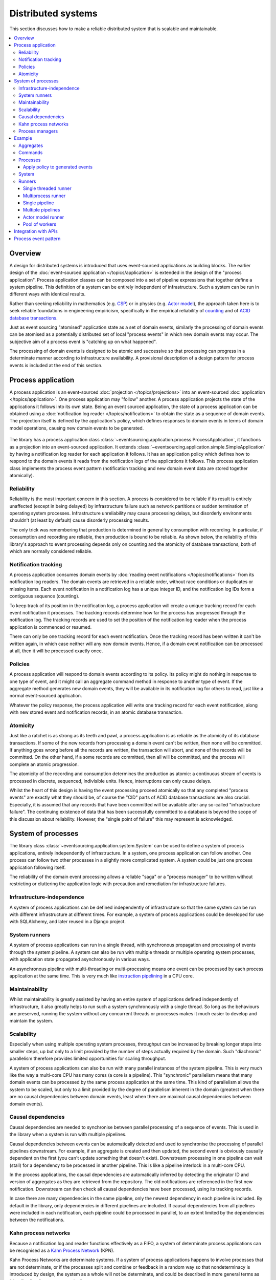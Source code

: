 ===================
Distributed systems
===================

This section discusses how to make a reliable distributed system
that is scalable and maintainable.

.. (If we can reject the pervasive description of `distributed systems
.. <https://en.wikipedia.org/wiki/Distributed_computing>`__ as a system of
.. passing messages, where `message passing means sending messages
.. <https://en.wikipedia.org/wiki/Message_passing>`__, then we do not need
.. to be concerned with the number of times a message is delivered, and can
.. avoid failing to find a good solution to the false problem of guaranteeing
.. once-only delivery of messages, which in itself doesn't determine the
.. processing as reliable. Hence we do not need to protect against "at least
.. once" delivery. We can avoid the restriction of making aggregate commands
.. idempotent. We can also avoid storing all the received messages in order to
.. de-duplicate and reorder.)

.. To limit this discussion even further, any programming errors in the policies or
.. aggregates of a process that may inadvertently define pathological behaviour are
.. considered to be a separate concern.

.. contents:: :local:


Overview
========

A design for distributed systems is introduced that uses event-sourced
applications as building blocks. The earlier design of the
:doc:`event-sourced application </topics/application>` is extended in
the design of the "process application". Process application classes
can be composed into a set of pipeline expressions that together define
a system pipeline. This definition of a system can be entirely independent
of infrastructure. Such a system can be run in different ways with identical
results.

Rather than seeking reliability in mathematics (e.g.
`CSP <https://en.wikipedia.org/wiki/Communicating_sequential_processes>`__)
or in physics (e.g. `Actor model <https://en.wikipedia.org/wiki/Actor_model>`__),
the approach taken here is to seek reliable foundations in engineering empiricism,
specifically in the empirical reliability of `counting <https://en.wikipedia.org/wiki/Counting>`__
and of `ACID database transactions <https://en.wikipedia.org/wiki/ACID_(computer_science)>`__.

Just as event sourcing "atomised" application state as a set of domain
events, similarly the processing of domain events can be atomised as a
potentially distributed set of local "process events" in which new domain
events may occur. The subjective aim of a process event is "catching up
on what happened".

The processing of domain events is designed to be atomic and successive
so that processing can progress in a determinate manner according to
infrastructure availability. A provisional description of a design
pattern for process events is included at the end of this section.


Process application
===================

A process application is an event-sourced :doc:`projection </topics/projections>`
into an event-sourced :doc:`application </topics/application>`. One
process application may "follow" another. A process application
projects the state of the applications it follows into its own state.
Being an event sourced application, the state of a process application
can be obtained using a :doc:`notification log reader  </topics/notifications>`
to obtain the state as a sequence of domain events. The projection itself
is defined by the application's policy, which defines responses to domain
events in terms of domain model operations, causing new domain events to
be generated.

.. figure:: process-application.png
   :alt: Process application diagram

The library has a process application class
:class:`~eventsourcing.application.process.ProcessApplication`, it
functions as a projection into an event-sourced application.
It extends :class:`~eventsourcing.application.simple.SimpleApplication`
by having a notification log reader for each application it follows. It
has an application policy which defines how to respond to the domain events
it reads from the notification logs of the applications it follows. This
process application class implements the process event pattern (notification
tracking and new domain event data are stored together atomically).

Reliability
-----------

Reliability is the most important concern in this section. A process
is considered to be reliable if its result is entirely unaffected
(except in being delayed) by infrastructure failure such as network
partitions or sudden termination of operating system processes.
Infrastructure unreliability may cause processing delays, but disorderly
environments shouldn't (at least by default) cause disorderly processing
results.

The only trick was remembering that production is determined in general
by consumption with recording. In particular, if consumption and
recording are reliable, then production is bound to be reliable.
As shown below, the reliability of this library's approach to event
processing depends only on counting and the atomicity of database
transactions, both of which are normally considered reliable.


Notification tracking
---------------------

A process application consumes domain events by
:doc:`reading event notifications </topics/notifications>`
from its notification log readers. The domain events are retrieved in
a reliable order, without race conditions or duplicates or missing items.
Each event notification in a notification log has a unique integer ID, and
the notification log IDs form a contiguous sequence (counting).

To keep track of its position in the notification log, a process application
will create a unique tracking record for each event notification it processes.
The tracking records determine how far the process has progressed through
the notification log. The tracking records are used to set the position of
the notification log reader when the process application is commenced or resumed.

There can only be one tracking record for each event notification. Once the
tracking record has been written it can't be written again, in which case neither
will any new domain events. Hence, if a domain event notification can be processed
at all, then it will be processed exactly once.


Policies
--------

A process application will respond to domain events according to its policy.
Its policy might do nothing in response to one type of event, and it
might call an aggregate command method in response to another type of
event. If the aggregate method generates new domain events, they will
be available in its notification log for others to read, just like a
normal event-sourced application.

Whatever the policy response, the process application will write one
tracking record for each event notification, along with new stored event
and notification records, in an atomic database transaction.


Atomicity
---------

Just like a ratchet is as strong as its teeth and pawl, a process
application is as reliable as the atomicity of its database transactions.
If some of the new records from processing a domain event can't be written,
then none will be committed. If anything goes wrong before all the records are
written, the transaction will abort, and none of the records will be committed.
On the other hand, if a some records are committed, then all will be committed,
and the process will complete an atomic progression.

The atomicity of the recording and consumption determines the production as atomic:
a continuous stream of events is processed in discrete, sequenced, indivisible units.
Hence, interruptions can only cause delays.

Whilst the heart of this design is having the event processing proceed atomically
so that any completed "process events" are exactly what they should be, of course
the "CID" parts of ACID database transactions are also crucial. Especially, it is
assumed that any records that have been committed will be available after any
so-called "infrastructure failure". The continuing existence of data that has been
successfully committed to a database is beyond the scope of this discussion about
reliability. However, the "single point of failure" this may represent is acknowledged.


System of processes
===================

The library class :class:`~eventsourcing.application.system.System`
can be used to define a system of process applications,
entirely independently of infrastructure.
In a system, one process application can follow another. One process can
follow two other processes in a slightly more complicated system. A system
could be just one process application following itself.

The reliability of the domain event processing allows a reliable "saga" or
a "process manager" to be written without restricting or cluttering the application
logic with precaution and remediation for infrastructure failures.


Infrastructure-independence
---------------------------

A system of process applications can be defined independently of infrastructure so that the
same system can be run with different infrastructure at different times.
For example, a system of process applications could be developed for use with
SQLAlchemy, and later reused in a Django project.


System runners
--------------

A system of process applications can run in a single thread,
with synchronous propagation and processing of events through
the system pipeline. A system can also be run with multiple
threads or multiple operating system processes, with application
state propagated asynchronously in various ways.

An asynchronous pipeline with multi-threading or multi-processing
means one event can be processed by each process application at
the same time. This is very much like
`instruction pipelining <https://en.wikipedia.org/wiki/Instruction_pipelining>`__
in a CPU core.


Maintainability
---------------

Whilst maintainability is greatly assisted by having an entire
system of applications defined independently of infrastructure, it
also greatly helps to run such a system synchronously with a single
thread. So long as the behaviours are preserved, running the system
without any concurrent threads or processes makes it much easier to
develop and maintain the system.


Scalability
-----------

Especially when using multiple operating system processes, throughput
can be increased by breaking longer steps into smaller steps, up but
only to a limit provided by the number of steps actually required by
the domain. Such "diachronic" parallelism therefore provides limited
opportunities for scaling throughput.

A system of process applications can also be run with many parallel
instances of the system pipeline. This is very much like the way a
multi-core CPU has many cores (a core is a pipeline). This "synchronic"
parallelism means that many domain events can be processed by the same
process application at the same time. This kind of parallelism allows
the system to be scaled, but only to a limit provided by the degree of
parallelism inherent in the domain (greatest when there are no causal
dependencies between domain events, least when there are maximal causal
dependencies between domain events).


Causal dependencies
-------------------

Causal dependencies are needed to synchronise between parallel processing of a
sequence of events. This is used in the library when a system is run with multiple
pipelines.

Causal dependencies between events can be automatically detected and used to synchronise
the processing of parallel pipelines downstream. For example, if an aggregate is created
and then updated, the second event is obviously causally dependent on the first (you can't
update something that doesn't exist). Downstream processing in one pipeline can wait (stall)
for a dependency to be processed in another pipeline. This is like a pipeline interlock in
a multi-core CPU.

In the process applications, the causal dependencies are automatically inferred by detecting
the originator ID and version of aggregates as they are retrieved from the repository. The
old notifications are referenced in the first new notification. Downstream can then check
all causal dependencies have been processed, using its tracking records.

In case there are many dependencies in the same pipeline, only the newest dependency in each
pipeline is included. By default in the library, only dependencies in different pipelines are
included. If causal dependencies from all pipelines were included in each notification, each
pipeline could be processed in parallel, to an extent limited by the dependencies between the
notifications.


.. If persistence were optional, this design could be used for high-performance applications
.. which would be understood to be less durable. Data could be streamed out asynchronously
.. and still stored atomically but after the processing notifications are available.
.. Resuming could then go back several steps, and perhaps a signal could be sent so
.. downstream restarts from an earlier step. Or maybe the new repeat processing could
.. be ignored by downstream, having already processed those items.


.. Refactoring
.. ~~~~~~~~~~~

.. Todo: Something about moving from a single process application to two. Migrate
.. aggregates by replicating those events from the notification log, and just carry
.. on.


Kahn process networks
---------------------

Because a notification log and reader functions effectively as a FIFO, a system of
determinate process applications can be recognised as a `Kahn Process Network
<https://en.wikipedia.org/wiki/Kahn_process_networks>`__ (KPN).

Kahn Process Networks are determinate systems. If a system of process applications
happens to involve processes that are not determinate, or if the processes split and
combine or feedback in a random way so that nondeterminacy is introduced by design,
the system as a whole will not be determinate, and could be described in more general
terms as "dataflow" or "stream processing".

Whether or not a system of process applications is determinate, the processing will
be reliable (results unaffected by infrastructure failures).

High performance or "real time" processing could be obtained by avoiding writing to a
durable database and instead running applications with an in-memory database.


Process managers
----------------

A process application, specifically an aggregate combined with a policy in a process application,
could function effectively as a "saga", or "process manager", or "workflow manager". That is, it
could effectively cause a sequence of steps involving other aggregates in other applications,
steps that might otherwise be controlled with a "long-lived transaction". It could 'maintain
the state of the sequence and determine the next processing step based on intermediate results',
to quote a phrase from Enterprise Integration Patterns. These terms ("saga", "process manager",
etc.) can be used here as names for things we already have, but they add nothing in particular,
since any reliable behaviour can be coded with combinations of events sourced aggregates and
application policies. Exceptional "unhappy path" behaviour can be implemented as part of the
logic of the application.


Example
=======

The example below is suggestive of an orders-reservations-payments system.
The system automatically processes a new Order by making a Reservation, and
then a Payment; facts registered with the Order as they happen.

The behaviour of the system is entirely defined by the combination of the
aggregates and the policies of its process applications. This allows highly
maintainable code that is easily tested, easily understood, easily
changed, and easily reconfigured for use with different infrastructure.

The system is run: firstly as a single threaded system; then with
multiprocessing using a single pipeline; then multiprocessing with multiple
pipelines; and finally multiple pipelines with the actor model.

Please note, this example system is designed to exhibit a range of capabilities
of the library and is not necessarily an example of good system design. In particular,
whilst having "branches" (where one application is followed by more than one other
application) does not introduce indeterminacy in the final system state, having "joins"
(where one application follows more than one other) does so. Perhaps a better
generic template for most domains is more simply to have a commands process followed
by a core application for the domain, that is followed by a reporting application
(``Commands | Core | Reporting``).

Please also note, the code presented in the example below works with the library's
SQLAlchemy infrastructure code, and it can work with the library's Django infrastructure
code. Support for Cassandra is being considered but such applications will probably be
simple replications of application state, due to the limited atomicity of Cassandra's
lightweight transactions. For example, Cassandra could be used to archive events written
firstly into a relational database. Events could be removed from the relational database
before storage limits are encountered. Events missing in the relational database could be
sourced from Cassandra.


Aggregates
----------

In the domain model below, event-sourced aggregates are defined for
orders, reservations, and payments.

An ``Order`` can be created. An existing order can be set as reserved,
which involves a reservation ID. Having been created and reserved,
an order can be set as paid, which involves a payment ID.

.. code:: python

    from eventsourcing.domain.model.aggregate import AggregateRoot


    class Order(AggregateRoot):

        class Event(AggregateRoot.Event):
            pass

        @classmethod
        def create(cls, command_id):
            return cls.__create__(command_id=command_id)

        class Created(Event, AggregateRoot.Created):
            pass

        def __init__(self, command_id=None, **kwargs):
            super(Order, self).__init__(**kwargs)
            self.command_id = command_id
            self.reservation_id = None
            self.payment_id = None

        @property
        def is_reserved(self):
            return self.reservation_id is not None

        def set_is_reserved(self, reservation_id):
            assert not self.is_reserved, "Order {} already reserved.".format(self.id)
            self.__trigger_event__(
                Order.Reserved, reservation_id=reservation_id
            )

        class Reserved(Event):
            def mutate(self, order: "Order"):
                order.reservation_id = self.reservation_id

        @property
        def is_paid(self):
            return self.payment_id is not None

        def set_is_paid(self, payment_id):
            assert not self.is_paid, "Order {} already paid.".format(self.id)
            self.__trigger_event__(
                self.Paid, payment_id=payment_id, command_id=self.command_id
            )

        class Paid(Event):
            def mutate(self, order: "Order"):
                order.payment_id = self.payment_id


A ``Reservation`` can be created. A reservation has an ``order_id``.

.. code:: python

    class Reservation(AggregateRoot):

        class Event(AggregateRoot.Event):
            pass

        @classmethod
        def create(cls, order_id):
            return cls.__create__(order_id=order_id)

        class Created(Event, AggregateRoot.Created):
            pass

        def __init__(self, order_id, **kwargs):
            super(Reservation, self).__init__(**kwargs)
            self.order_id = order_id


Similarly, a ``Payment`` can be created. A payment also has an ``order_id``.

.. code:: python

    class Payment(AggregateRoot):

        class Event(AggregateRoot.Event):
            pass

        @classmethod
        def create(cls, order_id):
            return cls.__create__(order_id=order_id)

        class Created(Event, AggregateRoot.Created):
            pass

        def __init__(self, order_id, **kwargs):
            super(Payment, self).__init__(**kwargs)
            self.order_id = order_id


All the domain event classes are defined explicitly on the aggregate root
classes. This is important because the application policies will use the
domain event classes to decide how to respond to the events, and if the
aggregate classes use the event classes from the base aggregate root class,
then one aggregate's ``Created`` event can't be distinguished from another's,
and the application policy won't work as expected.

The behaviours of this domain model can be fully tested with simple test
cases, without involving any other components.


Commands
--------

Commands have been discussed previously as
:doc:`methods on domain entities </topics/domainmodel>`. Here, system
commands are introduced, as event sourced aggregates created within a
separate "commands application".

One advantage of having distinct command aggregates is that old commands
can be used to check the same application state is generated by a new
version of the system.

Another advantage of using a separate commands application is that commands
can be introduced into an event processing system without interrupting the
event processing of the core process applications. (Treating a process
application as a normal application certainly works, but can potentially
cause contention writing to the notification log.)

Responses can be collected by creating separate "command response" aggregates
in a separate "responses" process application. An alternative approach involves
updating the command aggregate, and having the commands application follow a core
process application.

In the example below, the command class ``CreateOrder`` is defined using the
library's command class, :class:`~eventsourcing.domain.model.command.Command`, which
extends the library's :class:`~eventsourcing.domain.model.aggregate.AggregateRoot`
class with a method ``done()`` and a property ``is_done``.

The ``CreateOrder`` class extends the library's
:class:`~eventsourcing.domain.model.command.Command`.
A ``CreateOrder`` command can be assigned an order ID.
Its ``order_id`` is initially ``None``.


.. code:: python

    from eventsourcing.domain.model.command import Command
    from eventsourcing.domain.model.decorators import attribute


    class CreateOrder(Command):

        class Event(Command.Event):
            pass

        @classmethod
        def create(cls):
            return cls.__create__()

        class Created(Event, Command.Created):
            pass

        @attribute
        def order_id(self):
            pass

        class AttributeChanged(Event, Command.AttributeChanged):
            pass


The ``order_id`` will eventually be used to keep the ID of
an ``Order`` aggregate created by the system in response to
a ``CreateOrder`` command being created.

The behaviour of a system command aggregate can be fully tested
with simple test cases, without involving any other components.

.. code:: python

    from uuid import uuid4


    def test_create_order_command():

        # Create a "create order" command.
        cmd = CreateOrder.create()

        # Check the initial values.
        assert cmd.order_id is None
        assert cmd.is_done is False

        # Assign an order ID.
        order_id = uuid4()
        cmd.order_id = order_id
        assert cmd.order_id == order_id

        # Mark the command as "done".
        cmd.done()
        assert cmd.is_done is True

        # Check the events.
        events = cmd.__batch_pending_events__()
        assert len(events) == 3
        assert isinstance(events[0], CreateOrder.Created)
        assert isinstance(events[1], CreateOrder.AttributeChanged)
        assert isinstance(events[2], CreateOrder.Done)


    # Run the test.
    test_create_order_command()


Processes
---------

A process application has a policy which defines how events are processed.
In the code below, process applications are defined for orders, reservations,
payments, and commands.

The ``Orders`` process application policy responds to new commands by
creating a new ``Order`` aggregate. It responds to new reservations by
setting an ``Order`` as reserved. And it responds to a new ``Payment``,
by setting an ``Order`` as paid.

.. code:: python

    from eventsourcing.application.process import ProcessApplication
    from eventsourcing.application.decorators import applicationpolicy


    class Orders(ProcessApplication):

        @applicationpolicy
        def policy(self, repository, event):
            """Do nothing by default."""

        @policy.register(CreateOrder.Created)
        def _(self, repository, event):
            return self._create_order(command_id=event.originator_id)

        @policy.register(Reservation.Created)
        def _(self, repository, event):
            self._set_order_is_reserved(repository, event)

        @policy.register(Payment.Created)
        def _(self, repository, event):
            self._set_order_is_paid(repository, event)

        @staticmethod
        def _create_order(command_id):
            return Order.create(command_id=command_id)

        def _set_order_is_reserved(self, repository, event):
            order = repository[event.order_id]
            assert not order.is_reserved
            order.set_is_reserved(event.originator_id)

        def _set_order_is_paid(self, repository, event):
            order = repository[event.order_id]
            assert not order.is_paid
            order.set_is_paid(event.originator_id)

The decorator ``@applicationpolicy`` is similar to ``@singledispatch``
from the ``functools`` core Python package. It isn't magic, it's just
a slightly better alternative to an "if-instance-elif-isinstance-..."
block.

The ``Reservations`` process application responds to an ``Order.Created`` event
by creating a new ``Reservation`` aggregate.

.. code:: python

    class Reservations(ProcessApplication):

        @applicationpolicy
        def policy(self, repository, event):
            """Do nothing by default."""

        @policy.register(Order.Created)
        def _(self, repository, event):
            return self._create_reservation(event.originator_id)

        @staticmethod
        def _create_reservation(order_id):
            return Reservation.create(order_id=order_id)


The payments process application responds to an ``Order.Reserved`` event
by creating a new ``Payment``.

.. code:: python

    class Payments(ProcessApplication):

        @applicationpolicy
        def policy(self, repository, event):
            """Do nothing by default."""

        @policy.register(Order.Reserved)
        def _(self, repository, event):
            order_id = event.originator_id
            return self._create_payment(order_id)

        @staticmethod
        def _create_payment(order_id):
            return Payment.create(order_id=order_id)


A separate "commands application" is defined below. It extends the library class
:class:`~eventsourcing.application.command.CommandProcess`.

It has a factory method
``create_order()`` which can be used to
create and save new ``Order`` aggregates.

The library class
:class:`~eventsourcing.application.command.CommandProcess
extends
:class:`~eventsourcing.application.process.ProcessApplication`
and so is also a
:class:`~eventsourcing.application.simple.SimpleApplication`. It
and has its ``persist_event_type`` set to the
:class:`~eventsourcing.domain.model.command.Command.Event` supertype
for domain events of :class:`~eventsourcing.domain.model.command.Command`
aggregates, so that by default the domain events of a command aggregate
will be persisted when a command aggregate is "saved".

The ``Commands`` class below also defines a policy that responds both to
``Order.Created`` events by setting the ``order_id`` on the command, and to
``Order.Paid`` events by setting the command as done.

.. code:: python

    from eventsourcing.application.command import CommandProcess
    from eventsourcing.domain.model.decorators import retry
    from eventsourcing.exceptions import OperationalError, RecordConflictError


    class Commands(CommandProcess):
        @staticmethod
        @retry((OperationalError, RecordConflictError), max_attempts=10, wait=0.01)
        def create_order():
            cmd = CreateOrder.create()
            cmd.__save__()
            return cmd.id

        @applicationpolicy
        def policy(self, repository, event):
            """Do nothing by default."""

        @policy.register(Order.Created)
        def _(self, repository, event):
            cmd = repository[event.command_id]
            cmd.order_id = event.originator_id

        @policy.register(Order.Paid)
        def _(self, repository, event):
            cmd = repository[event.command_id]
            cmd.done()

The ``@retry`` decorator overcomes contention when creating new commands
whilst also processing domain events from the ``Orders`` application.

Please note, the ``__save__()`` method of aggregates must not be called in a process policy,
because pending events from both new and changed aggregates will be automatically collected by
the process application after its ``policy()`` method has returned. To be reliable, a process
application needs to commit all the event records atomically with a tracking record, and calling
``__save__()`` will instead commit events in a separate transaction. Policies must return new
aggregates to the caller, but do not need to return existing aggregates that have been accessed
or changed.


.. Tests
.. ~~~~~

Process policies are just functions, and are easy to test.

In the orders policy test below, an existing order is marked as reserved because
a reservation was created. The only complication comes from needing to prepare
at least a fake repository and a domain event, given as required arguments when
calling the policy in the test. If the policy response depends on already existing
aggregates, they will need to be added to the fake repository. A Python dict can
function effectively as a fake repository in such tests. It seems simplest to
directly use the model domain event classes and aggregate classes in these tests,
rather than coding `test doubles <https://martinfowler.com/bliki/TestDouble.html>`__.

.. Since the ``Orders`` application class was defined independently of
.. infrastructure, it needs to be mixed with a concrete application
.. infrastructure class before it can be constructed. The concrete
.. application infrastructure class used in this test is
.. :class:`~eventsourcing.application.popo.PopoApplication`
.. which uses Plain Old Python Objects to store domain events,
.. and is the fastest application infrastructure class in the
.. library. It can be used when proper disk-based durability
.. is not required, for example when testing. The class method
.. ``bind()`` simply calls ``mixin()`` to construct a new object
.. class which has ``Orders`` and ``PopoApplication`` as bases.
.. This new subclass is immediately constructed into a process
.. application object. Using a process application object as a
.. context manager ensures it is finally closed.

.. code:: python

    def test_orders_policy():

        # Prepare repository with a real Order aggregate.
        order = Order.create(command_id=None)
        repository = {order.id: order}

        # Check order is not reserved.
        assert not order.is_reserved

        # Check order is reserved whenever a reservation is created.
        event = Reservation.Created(originator_id=uuid4(), originator_topic='', order_id=order.id)
        Orders().policy(repository, event)
        assert order.is_reserved


    # Run the test.
    test_orders_policy()

In the payments policy test below, a new payment is created
because an order was reserved.

.. code:: python

    def test_payments_policy():

        # Prepare repository with a real Order aggregate.
        order = Order.create(command_id=None)
        repository = {order.id: order}

        # Check payment is created whenever order is reserved.
        event = Order.Reserved(originator_id=order.id, originator_version=1)
        payment = Payments().policy(repository, event)
        assert isinstance(payment, Payment), payment
        assert payment.order_id == order.id


    # Run the test.
    test_payments_policy()


It isn't necessary to return changed aggregates from the policy. The test
will already have a reference to the aggregate, since it will have constructed
the aggregate before passing it to the policy in the fake repository, so the test
will already be in a good position to check that already existing aggregates are
changed by the policy as expected. The test gives a ``repository`` to the policy,
which contains the ``order`` aggregate expected by the policy.

.. To explain a little bit, in normal use, when new events are retrieved
.. from an upstream notification log, the ``policy()`` method is called by the
.. ``call_policy()`` method of the ``Process`` class. The ``call_policy()`` method wraps
.. the process application's aggregate repository with a wrapper that detects which
.. aggregates are used by the policy, and calls the ``policy()`` method with the events
.. and the wrapped repository. New aggregates returned by the policy are appended
.. to this list. New events are collected from this list of aggregates by getting
.. any (and all) pending events. The records are then committed atomically with the
.. tracking record. Calling ``__save__()`` will avoid the new events being included
.. in this mechanism and will spoil the reliability of the process. As a rule, don't
.. ever call the ``__save__()`` method of new or changed aggregates in a process
.. application policy. And always use the given ``repository`` to retrieve aggregates,
.. rather than the original process application's repository (``self.repository``)
.. which doesn't detect which aggregates were used when your policy was called.


Apply policy to generated events
~~~~~~~~~~~~~~~~~~~~~~~~~~~~~~~~

It is possible to set the ``apply_policy_to_generated_events`` class attribute
of ``ProcessApplication`` to a ``True`` value. In this case, the policy will
be applied to events that are generated by the policy, and all of them will
be saved within the same atomic "process event". This can avoid having a
process application follow itself in a system.


System
------

A system of process applications can be defined using one or many "pipeline expressions",
involving process application classes associated with Python's bitwise OR operator ``|``.

For example, the pipeline expression ``A | A`` would have process application class
``A`` following itself. The expression ``A | B | C`` would have ``A`` followed by
``B`` and ``B`` followed by ``C``. This can perhaps be recognised as the "pipes and
filters" pattern, where the process applications function effectively as the filters.
(The library's process application class uses a metaclass to support this, and although
I'm normally averse to "extending the language", this seems to add
a certain distinctiveness to the expression of a system.).

In the system defined below, the ``Orders`` process follows the ``Commands`` process,
and the ``Commands`` process follows the ``Orders`` process, so that each will receive
the events that its policy has been defined to process. Similarly, ``Orders`` and
``Reservations`` follow each other, and also ``Orders`` and ``Payments`` follow each other.

.. code:: python

    from eventsourcing.application.system import System

    system = System(
        Commands | Orders | Commands,
        Orders | Reservations | Orders,
        Orders | Payments | Orders
    )

This system can alternatively be defined with a single pipeline expression,
which expresses exactly the same set of relationships between the process applications.

.. code:: python

    system = System(
        Commands | Orders | Reservations | Orders | Payments | Orders | Commands
    )


Although a process application class can appear many times in the pipeline
expressions, there will only be one instance of each process when the pipeline
system is instantiated. Each application can follow one or many applications,
and can be followed by one or many applications.

Application state is propagated between process
applications through notification logs only. Each application can
access only the aggregates it has created. For example, an ``Order``
aggregate created by the ``Orders`` process is available in neither
the repository of ``Reservations`` nor the repository of ``Payments``.
If an application could directly use the aggregates of another
application, then processing could produce different results at
different times, and in consequence the processing might not be
reliable. If necessary, a process application can replicate upstream
state within its own state.


Runners
-------

The system above has been defined entirely independently of infrastructure.
Concrete application infrastructure is introduced by the system runners. A
concrete application infrastructure class can be specified when constructing
a system runner with a suitable value of ``infrastructure_class``. A system
runner can be used as a context manager.

.. code:: python

    from eventsourcing.application.popo import PopoApplication
    from eventsourcing.application.system import SingleThreadedRunner

    with SingleThreadedRunner(system, infrastructure_class=PopoApplication):

        # Do stuff here...
        pass


Single threaded runner
~~~~~~~~~~~~~~~~~~~~~~

If the ``system`` object is used with the library class
:class:`~eventsourcing.application.system.SingleThreadedRunner`, the process
applications will run in a single thread in the current process.

Events will be processed with synchronous handling of prompts,
so that policies effectively call each other recursively, according
to which applications each is followed by.

In the example below, the ``system`` object is used directly as a context
manager. Using the ``system`` object in this manner implicitly constructs
a :class:`~eventsourcing.application.system.SingleThreadedRunner`, which
uses the infrastructure class
:class:`~eventsourcing.application.popo.PopoApplication` by default. This
infrastructure class uses "plain old Python objects" to store domain events
in memory, implementing atomic transactions and uniqueness constraints like
SQLAlchemy and Django infrastructure classes, and is the fastest concrete
application infrastructure class in the library (much faster than in-memory
SQLite database, for example). This infrastructure can be used when proper
disk-based durability is not required, for example during system development.

.. code:: python

    with system as runner:

        # Create "create order" command.
        cmd_id = runner.commands.create_order()

        # Check the command has an order ID and is done.
        cmd = runner.commands.repository[cmd_id]
        assert cmd.order_id
        assert cmd.is_done

        # Check the order is reserved and paid.
        order = runner.orders.repository[cmd.order_id]
        assert order.is_reserved
        assert order.is_paid

        # Check the reservation exists.
        reservation = runner.reservations.repository[order.reservation_id]

        # Check the payment exists.
        payment = runner.payments.repository[order.payment_id]


Using the single-threaded runner means that everything happens synchronously
in a single thread, so that by the time ``create_order()`` has returned, the
command has been fully processed by the system.

Running the system with a single thread is useful when developing and testing
a system of process applications, because it runs very quickly and the behaviour
is very easy to follow.


Multiprocess runner
~~~~~~~~~~~~~~~~~~~

The example below shows the same system of process applications running in
different operating system processes, using the library's
:class:`~eventsourcing.application.multiprocess.MultiprocessRunner`
class (which uses Python's ``multiprocessing`` library).

Running the system with multiple operating system processes means the different processes
are running concurrently, so that as the payment is made for one order, another order might
get reserved, whilst a third order is at the same time created.

.. (For those concerned about having too much data in the relational database, it
.. would be possible to expand capacity by: replicating events from the relational
.. database to a more scalable distributed database; changing the event store to
.. read older events from the distributed database if the relational database doesn't
.. have those events, and then removing older events and older snapshots from the
.. relational database. Snapshotting could be configured to avoid getting
.. events from the distributed database for normal operations. The relational database
.. could than have a relatively constant  volume of data. Following the analogy
.. with CPUs, the relational database might correspond to the L2 cache, and the
.. distributed database might correspond to the L3 cache. Please note, this idea
.. isn't currently implemented in the library.)

The code below uses the library's
:class:`~eventsourcing.application.multiprocess.MultiprocessRunner`
class to run the ``system``. It will start one operating system
process for each process application in the system, which in this
example will give a pipeline with four child operating system processes.
This example uses SQLAlchemy to access a MySQL database. The concrete
infrastructure class is :class:`~eventsourcing.application.sqlalchemy.SQLAlchemyApplication`.

.. code:: python

    from eventsourcing.application.multiprocess import MultiprocessRunner
    from eventsourcing.application.sqlalchemy import SQLAlchemyApplication

    runner = MultiprocessRunner(
        system=system,
        infrastructure_class=SQLAlchemyApplication,
        setup_tables=True
    )

The following MySQL database connection string is compatible with SQLAlchemy.

.. code:: python

    import os

    os.environ['DB_URI'] = 'mysql+pymysql://{}:{}@{}/eventsourcing?charset=utf8mb4&binary_prefix=true'.format(
        os.getenv('MYSQL_USER', 'root'),
        os.getenv('MYSQL_PASSWORD', ''),
        os.getenv('MYSQL_HOST', '127.0.0.1'),
    )


.. The process applications could each use their own separate database. If the
.. process applications were using different databases, upstream notification
.. logs would need to be presented in an API, so that downstream could read
.. notifications from a remote notification log, as discussed in the section
.. about notifications (using separate databases is not currently supported
.. by the :class:`~eventsourcing.application.system.MultiprocessRunner` class).

The MySQL database needs to be created before running the next bit of code.

.. code::

    $ mysql -e "CREATE DATABASE eventsourcing;"


Single pipeline
~~~~~~~~~~~~~~~

Since the multi-processing pipeline is asynchronous, let's define a method to check
things are eventually done.

.. code:: python

    @retry((AssertionError, KeyError), max_attempts=50, wait=0.1)
    def assert_eventually_done(repository, cmd_id):
        """Checks the command is eventually done."""
        assert repository[cmd_id].is_done


The multiple operating system processes can be started by using the runner
as a context manager.

.. code:: python

    with runner:

        # Create "create order" command.
        cmd_id = runner.commands.create_order()

        # Wait for the processing to complete....
        assert_eventually_done(runner.commands.repository, cmd_id)

        # Check the command has an order ID and is done.
        cmd = runner.commands.repository[cmd_id]
        assert cmd.order_id

        # Check the order is reserved and paid.
        order = runner.orders.repository[cmd.order_id]
        assert order.is_reserved
        assert order.is_paid

        # Check the reservation exists.
        reservation = runner.reservations.repository[order.reservation_id]

        # Check the payment exists.
        payment = runner.payments.repository[order.payment_id]


.. Each operating system processes runs a loop that begins by making a call to get prompts
.. pushed from upstream. Prompts are pushed downstream after events are recorded. The prompts
.. are responded to immediately by pulling and processing the new events. If the call to get
.. new prompts times out, then any new events in upstream notification logs are pulled anyway,
.. so that the notification log is effectively polled at a regular interval. The upstream log
.. is also pulled when the process starts. Hence if upstream suffers a sudden termination just
.. before the prompt is pushed, or downstream suffers a sudden termination just after receiving
.. the prompt, the processing will continue promptly and correctly after the process is restarted,
.. even though the prompt was lost. Please note, prompts merely reduce latency of polling, and
.. the system could function without them (just with more latency).


.. Because the orders are created with a second instance of the ``Orders`` process
.. application, rather than e.g. a command process application that is followed
.. by the orders process, there will be contention and conflicts writing to the
.. orders process notification log. The example was designed to cause this contention,
.. and the ``@retry`` decorator was applied to the ``create_order()`` factory, so
.. when conflicts are encountered, the operation will be retried and will most probably
.. eventually succeed. For the same reason, the same ``@retry``  decorator is applied
.. the ``run()`` method of the library class ``Process``. Contention is managed successfully
.. with this approach.
..
.. Todo: Change this to use a command logging process application, and have the Orders process follow it.

Multiple pipelines
~~~~~~~~~~~~~~~~~~

The system can run with many instances of its pipeline. By having more
than one instance of the system pipeline, more than one instance of each
process application can be instantiated (one for each pipeline). Pipelines
are distinguished by integer ID. The ``pipeline_ids`` are given to the
:class:`~eventsourcing.application.multiprocess.MultiprocessRunner`
class when the runner is constructed.

In this example, there are three pipeline IDs, so there will be three
instances of the system pipeline, giving twelve child operating system
processes altogether.

.. code:: python

    runner = MultiprocessRunner(
        system=system,
        infrastructure_class=SQLAlchemyApplication,
        setup_tables=True,
        pipeline_ids = [0, 1, 2]
    )


Fifteen orders will be processed by the system altogether,
five in each pipeline.

.. code:: python

    num_orders = 15

    with runner:

        # Create new orders.
        command_ids = []
        while len(command_ids) < num_orders:
            for pipeline_id in runner.pipeline_ids:

                # Change the pipeline for the command.
                runner.commands.change_pipeline(pipeline_id)

                # Create a "create new order" command.
                cmd_id = runner.commands.create_order()
                command_ids.append(cmd_id)

        # Check all commands are eventually done.
        assert len(command_ids)
        for command_id in command_ids:
            assert_eventually_done(runner.commands.repository, command_id)


It would be possible to run the system with e.g. pipelines 0-7 on one machine,
pipelines 8-15 on another machine, and so on. That sort of thing can be
expressed in configuration management, for example with
`Kubernetes <https://kubernetes.io/>`__.

If cluster scaling is automated, it would be useful for processes to be
distributed automatically across the cluster. Actor model seems like one
possible foundation for such automation.


.. There are ways in which the reliability could be relaxed...


Actor model runner
~~~~~~~~~~~~~~~~~~

An Actor model library, in particular the `Thespian Actor Library
<https://github.com/kquick/Thespian>`__, can also be used to run
a multi-pipeline system of process applications.

The example below runs with Thespian's "simple system base".
The actors will run by sending messages recursively.

.. code:: python

    from eventsourcing.application.actors import ActorModelRunner

    runner = ActorModelRunner(
        system=system,
        infrastructure_class=SQLAlchemyApplication,
        setup_tables=True,
        pipeline_ids=[0, 1, 2]
    )

    with runner:

        # Create new orders.
        command_ids = []
        while len(command_ids) < num_orders:
            for pipeline_id in runner.pipeline_ids:

                # Change the pipeline for the command.
                runner.commands.change_pipeline(pipeline_id)

                # Create a "create new order" command.
                cmd_id = runner.commands.create_order()
                command_ids.append(cmd_id)

        # Check all commands are eventually done.
        assert len(command_ids)
        for command_id in command_ids:
            assert_eventually_done(runner.commands.repository, command_id)


With Thespian, a "system base" other than the default "simple system base" can be
started by calling the functions ``start_multiproc_tcp_base_system()`` or
``start_multiproc_queue_base_system()`` before starting the system actors.

The base system can be shutdown by calling ``shutdown_actor_system()``, which
will shutdown any actors that are running in that base system.

With the "multiproc" base systems, the process application system actors will
be started in separate operating system processes. After they have been started,
they will continue to run until they are shutdown. The system actors can be started
by calling ``actors.start()``. The actors can be shutdown with ``actors.shutdown()``.

If ``actors`` is used as a context manager, as above, the ``start()`` method is
called when the context manager enters. The ``close()`` method is called
when the context manager exits. By default the ``shutdown()`` method
is not called by ``close()``. If ``ActorModelRunner`` is constructed with ``shutdown_on_close=True``,
which is ``False`` by default, then the actors will be shutdown by ``close()``, and so
also when the context manager exits. Even so, shutting down the system actors will not
shutdown a "multiproc" base system.

.. These methods can be used separately. A script can be called to initialise the base
.. system. Another script can start the system actors. Another script can be called to
.. send system commands, so that the system actors actually do some work. Another script
.. can be used to shutdown the system actors. And another can be used to shutdown the
.. base system. That may help operations. Please refer to the
.. `Thespian documentation <http://thespianpy.com/doc>`__ for more information about
.. `dynamic source loading <http://thespianpy.com/doc/in_depth.html>`__.

.. A system actor could start an actor for each pipeline-stage
.. when its address is requested, or otherwise make sure there is
.. one running actor for each process application-pipeline.
..
.. Actor processes could be automatically distributed across a cluster. The
.. cluster could auto-scale according to CPU usage (or perhaps network usage).
.. New nodes could run a container that begins by registering with the actor
.. system, (unless there isn't one, when it begins an election to become leader?)
.. and the actor system could run actors on it, reducing the load on other nodes.
..
.. Prompts from one process application-pipeline could be sent to another
.. as actor messages, rather than with a publish-subscribe service. The address
.. could be requested from the system, and the prompt sent directly.
..
.. To aid development and testing, actors could run without any
.. parallelism, for example with the "simpleSystemBase" actor
.. system in Thespian.
..
.. Scaling the system could be automated with the help of actors. A system actor
.. (started how? leader election? Kubernetes configuration?) could increase or
.. decrease the number of system pipelines, according to the rate at which events
.. are being added to the system command process, compared to the known (or measured)
.. rate at which commands can be processed by the system. If there are too many actors
.. dying from lack of work, then to reduce latency of starting an actor for each event
.. (extreme case), the number of pipelines could be reduced, so that there are enough
.. events to keep actors alive. If there are fewer pipelines than nodes, then some nodes
.. will have nothing to do, and can be easily removed from the cluster. A machine that
.. continues to run an actor could be more forcefully removed by killing the remaining
.. actors and restarting them elsewhere. Maybe heartbeats could be used to detect
.. when an actor has been killed and needs restarting? Maybe it's possible to stop
.. anything new from being started on a machine, so that it can eventually be removed
.. without force.


.. However, it seems that actors aren't a very reliable way of propagating application
.. state. The reason is that actor frameworks will not, in a single atomic transaction,
.. remove an event from its inbox, and also store new domain events, and also write
.. to another actor's inbox. Hence, for any given message that has been received, one
.. or two of those things could happen whilst the other or others do not.
..
.. For example what happens when the actor suddenly terminates after a new domain event
.. has been stored but before the event can be sent as a message? Will the message never be sent?
.. If the actor records which messages have been sent, what if the actor suddenly terminates after
.. the message is sent but before the sending could be recorded? Will there be a duplicate?
..
.. Similarly, if normally a message is removed from an actor's inbox and then new domain
.. event records are made, what happens if the actor suddenly terminates before the new
.. domain event records can be committed?
..
.. If something goes wrong after one thing has happened but before another thing
.. has happened, resuming after a breakdown will cause duplicates or missing items
.. or a jumbled sequence. It is hard to understand how this situation can be made reliable.
..
.. And if a new actor is introduced after the application has been generating events
.. for a while, how does it catch up? If there is a separate way for it to catch up,
.. switching over to receive new events without receiving duplicates or missing events
.. or stopping the system seems like a hard problem.
..
.. In some applications, reliability may not be required, for example with some
.. analytics applications. But if reliability does matter, if accuracy if required,
.. remedies such as resending and deduplication, and waiting and reordering, seem
.. expensive and complicated and slow. Idempotent operations are possible but it
.. is a restrictive approach. Even with no infrastructure breakdowns, sending messages
.. can overrun unbounded buffers, and if the buffers are bounded, then write will block.
.. The overloading can be remedied by implementing back-pressure, for which a standard
.. has been written.
..
.. Even if durable FIFO channels were used to send messages between actors, which would
.. be quite slow relative to normal actor message sending, unless the FIFO channels were
.. written in the same atomic transaction as the stored event records, and removing the
.. received event from the in-box, in other words, the actor framework and the event
.. sourcing framework were intimately related, the process wouldn't be reliable.
..
.. Altogether, this collection of issues and remedies seems exciting at first but mostly
.. inhibits confidence that the actor model offers a simple, reliable, and maintainable
.. approach to propagating the state of an application. It seems like a unreliable
.. approach for projecting the state of an event sourced application, and therefore cannot
.. be the basis of a reliable system that processes domain events by generating other
.. domain events. Most of the remedies each seem much more complicated than the notification
.. log approach implemented in this library.
..
.. It may speed a system to send events as messages, and if events are sent as messages
.. and they happen to be received in the correct order, they can be consumed in that way,
.. which should save reading new events from the database, and will therefore help to
.. avoid the database bottlenecking event propagation, and also races if the downstream
.. process is reading notifications from a lagging database replica. But if new events are generated
.. and stored because older events are being processed, then to be reliable, to underwrite the
.. unreliability of sending messages, the process must firstly produce reliable
.. records, before optionally sending the events as prompts. It is worth noting that sending
.. events as prompts loads the messaging system more heavily that just sending empty prompts,
.. so unless the database is a bottleneck for reading events, then sending events as
.. messages might slow down the system (sending events is slower than sending empty prompts
.. when using multiprocessing and Redis on a laptop).
..
.. The low-latency of sending messages can be obtained by pushing empty prompts. Prompts could
.. be rate limited, to avoid overloading downstream processes, which wouldn't involve any loss
.. in the delivery of events to downstream processes. The high-throughput of sending events as
.. messages directly between actors could help avoid database bandwidth problems. But in case
.. of any disruption to the sequence, high-accuracy in propagating a sequence of events can be
.. obtained, in the final resort if not the first, by pulling events from a notification log.

.. Although propagating application state by sending events as messages with actors doesn't
.. seem to offer a reliable way of projecting the state of an event-sourced application, actors
.. do seem like a great way of orchestrating a system of event-sourced process applications. The "based
.. on physics" thing seems to fit well with infrastructure, which is inherently imperfect.
.. We just don't need by default to instantiate unbounded nondeterminism for every concern
.. in the system. But since actors can fail and be restarted automatically, and since a process
.. application needs to be run by something. it seems that an actor and process process
.. applications-pipelines go well together. The process appliation-actor idea seems like a
.. much better idea that the aggregate-actor idea. Perhaps aggregates could also usefully be actors,
.. but an adapter would need to be coded to process messages as commands, to return pending events as
.. messages, and so on, to represent themselves as message, and so on. It can help to have many
.. threads running consecutively through an aggregate, especially readers. The consistency of the
.. aggregate state is protected with optimistic concurrency control. Wrapping an aggregate as
.. an actor won't speed things up, unless the actor is persistent, which uses resources. Aggregates
.. could be cached inside the process application-pipeline, especially if it is know that they will
.. probably be reused.

.. Todo: Method to fastforward an aggregate, by querying for and applying new events?



Pool of workers
~~~~~~~~~~~~~~~

An alternative to having a thread dedicated to every process application for each pipeline,
the prompts could be sent to via a queue to a pool of workers, which change pipeline and
application according to the prompt. Causal dependencies would be needed for all notifications,
which is not the library default. The library does not currently support processing events with
a pool of workers.


Integration with APIs
=====================

Integration with systems that present a server API or otherwise need to
be sent messages (rather than using notification logs), can be integrated by
responding to events with a policy that uses a client to call the API or
send a message. However, if there is a breakdown during the API call, or
before the tracking record is written, then to avoid failing to make the call,
it may happen that the call is made twice. If the call is not idempotent,
and is not otherwise guarded against duplicate calls, there may be consequences
to making the call twice, and so the situation cannot really be described as reliable.

If the server response is asynchronous, any callbacks that the server will make
could be handled by calling commands on aggregates. If callbacks might be retried,
perhaps because the handler crashes after successfully calling a command but before
returning successfully to the caller, unless the callbacks are also tracked (with
exclusive tracking records written atomically with new event and notification records)
the aggregate commands will need to be idempotent, or otherwise guarded against duplicate
callbacks. Such an integration could be implemented as a separate "push-API adapter"
process, and it might be useful to have a generic implementation that can be reused,
with documentation describing how to make such an integration reliable, however the
library doesn't currently have any such adapter process classes or documentation.


.. Todo: Have a simpler example that just uses one process,
.. instantiated without subclasses. Then defined these processes
.. as subclasses, so they can be used in this example, and then
.. reused in the operating system processes.

.. Todo: "Instrument" the tracking records (with a notification log?) so we can
.. measure how far behind downstream is processing events from upstream.

.. Todo: Maybe a "splitting" process that has two applications, two
.. different notification logs that can be consumed separately.

.. Todo: It would be possible for the tracking records of one process to
.. be presented as notification logs, so an upstream process
.. pull information from a downstream process about its progress.
.. This would allow upstream to delete notifications that have
.. been processed downstream, and also perhaps the event records.
.. All tracking records except the last one can be removed. If
.. processing with multiple threads, a slightly longer history of

.. tracking records may help to block slow and stale threads from
.. committing successfully. This hasn't been implemented in the library.

.. Todo: Something about deleting old tracking records automatically.

Process event pattern
=====================

`draft`

A set of EVENT SOURCED APPLICATIONS can be composed into a system of applications. Application state can be propagated to other applications. Application state is defined by domain event records that have been committed. Each application has a policy which defines how it responds to the domain events it processes.

Infrastructure may fail at any time. Although committed database transactions are expected to be durable, the operating system processes, the network, and the databases may go down at any time. Depending on the system design, application state may be adversely affected by infrastructure failures.

Therefore…

Use counting to sequence the domain events of an application. Use a unique constraint to make sure only one domain event is recorded for each position. Ensure there are no gaps by calculating the next position from the last recorded position. Also use counting to follow the domain events of an upstream application. Use a tracking record to store the current position in the upstream sequence. Use a unique constraint to make sure tracking can be recorded for each upstream domain event only once.

Use atomic database transactions to record process event atomically. Include the tracking position,
the new domain events created by application policy, and their position in the application’s sequence.
Use an object class (or other data type) called "ProcessEvent" to keep these data together, so that
they can be passed into functions as a single argument.

Then, the distributed system can be considered reliable in the sense that the facts in the database will represent either that a process event occurred or that it didn’t occur, and so application state will by entirely unaffected by infrastructure failures.

Event sourced applications may be implemented with EVENT SOURCED AGGREGATES.  To scale the system, use CAUSAL DEPENDENCIES to synchronise parallel pipelines. Use SYSTEM RUNNERS to bind system to infrastructure it needs to run.

